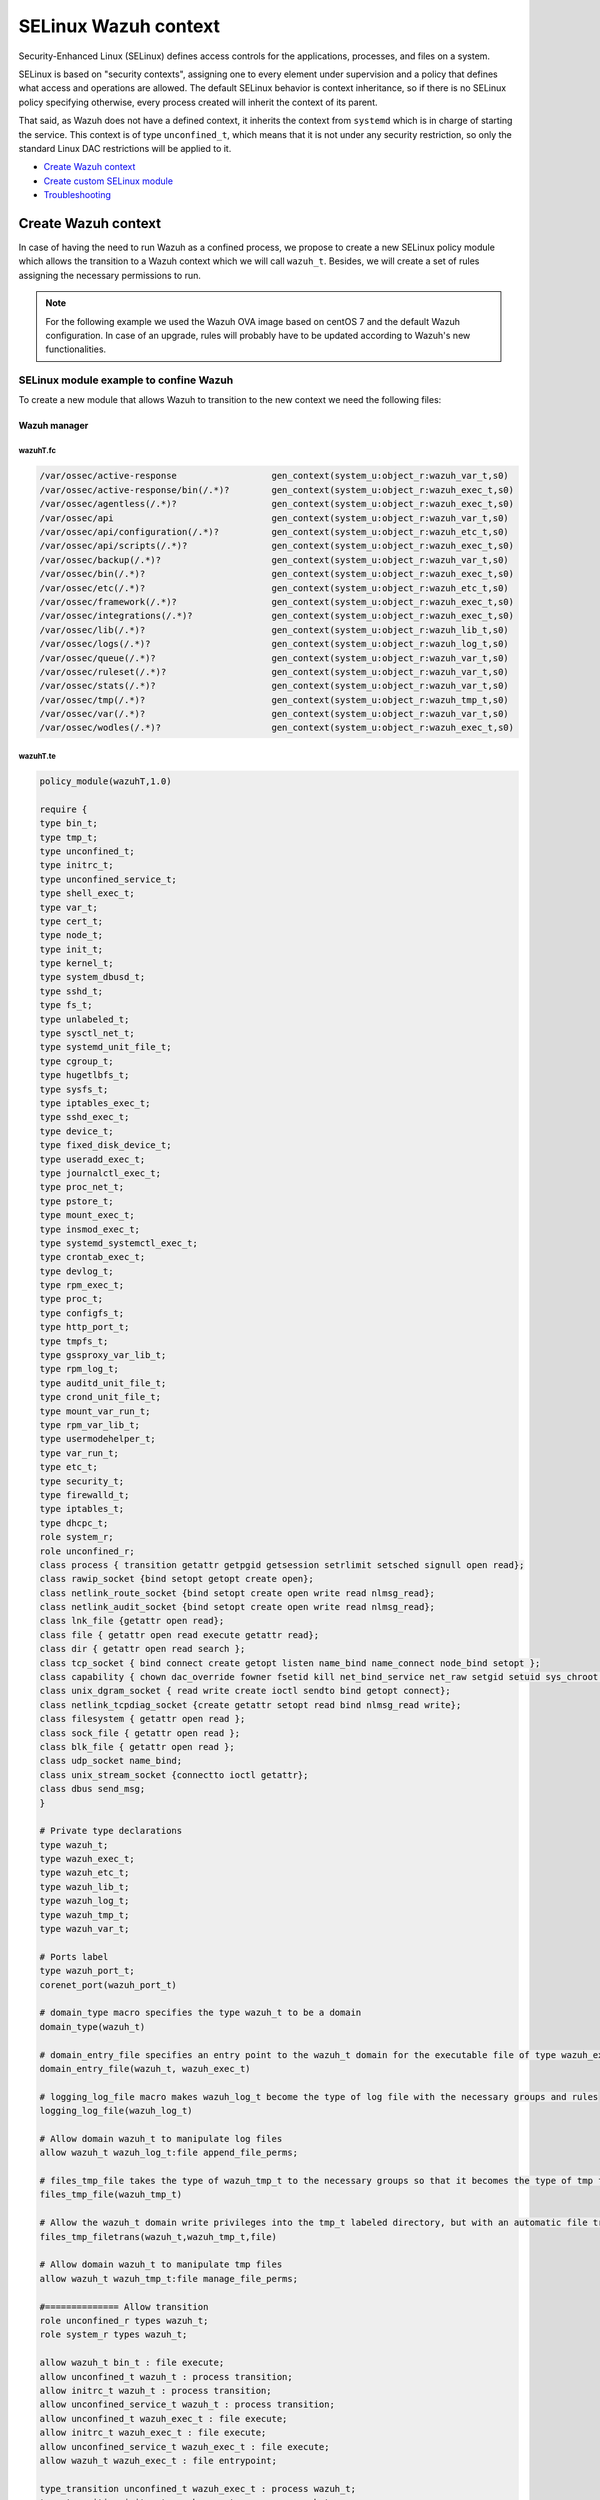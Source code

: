 .. Copyright (C) 2015, Wazuh, Inc.

.. meta::
   :description: Learn how to use Security-Enhanced Linux (SELinux) with Wazuh to define access controls for the applications, processes, and files on a system.

.. _selinux-wazuh-context:

SELinux Wazuh context
======================

Security-Enhanced Linux (SELinux) defines access controls for the applications, processes, and files on a system.

SELinux is based on "security contexts", assigning one to every element under supervision and a policy that defines what access and operations are allowed. The default SELinux behavior is context inheritance, so if there is no SELinux policy specifying otherwise, every process created will inherit the context of its parent.

That said, as Wazuh does not have a defined context, it inherits the context from ``systemd`` which is in charge of starting the service. This context is of type ``unconfined_t``, which means that it is not under any security restriction, so only the standard Linux DAC restrictions will be applied to it.


- `Create Wazuh context`_
- `Create custom SELinux module`_
- `Troubleshooting`_


Create Wazuh context
--------------------

In case of having the need to run Wazuh as a confined process, we propose to create a new SELinux policy module which allows the transition to a Wazuh context which we will call ``wazuh_t``. Besides, we will create a set of rules assigning the necessary permissions to run.

.. note::

    For the following example we used the Wazuh OVA image based on centOS 7 and the default Wazuh configuration. In case of an upgrade, rules will probably have to be updated according to Wazuh's new functionalities.


.. _SELinux-module-example:

SELinux module example to confine Wazuh
^^^^^^^^^^^^^^^^^^^^^^^^^^^^^^^^^^^^^^^

To create a new module that allows Wazuh to transition to the new context we need the following files:


Wazuh manager
*************

wazuhT.fc
"""""""""

.. raw:: html

  <div class="accordion-section">

.. code-block:: bash

     /var/ossec/active-response                  gen_context(system_u:object_r:wazuh_var_t,s0)
     /var/ossec/active-response/bin(/.*)?        gen_context(system_u:object_r:wazuh_exec_t,s0)
     /var/ossec/agentless(/.*)?                  gen_context(system_u:object_r:wazuh_exec_t,s0)
     /var/ossec/api                              gen_context(system_u:object_r:wazuh_var_t,s0)
     /var/ossec/api/configuration(/.*)?          gen_context(system_u:object_r:wazuh_etc_t,s0)
     /var/ossec/api/scripts(/.*)?                gen_context(system_u:object_r:wazuh_exec_t,s0)
     /var/ossec/backup(/.*)?                     gen_context(system_u:object_r:wazuh_var_t,s0)
     /var/ossec/bin(/.*)?                        gen_context(system_u:object_r:wazuh_exec_t,s0)
     /var/ossec/etc(/.*)?                        gen_context(system_u:object_r:wazuh_etc_t,s0)
     /var/ossec/framework(/.*)?                  gen_context(system_u:object_r:wazuh_exec_t,s0)
     /var/ossec/integrations(/.*)?               gen_context(system_u:object_r:wazuh_exec_t,s0)
     /var/ossec/lib(/.*)?                        gen_context(system_u:object_r:wazuh_lib_t,s0)
     /var/ossec/logs(/.*)?                       gen_context(system_u:object_r:wazuh_log_t,s0)
     /var/ossec/queue(/.*)?                      gen_context(system_u:object_r:wazuh_var_t,s0)
     /var/ossec/ruleset(/.*)?                    gen_context(system_u:object_r:wazuh_var_t,s0)
     /var/ossec/stats(/.*)?                      gen_context(system_u:object_r:wazuh_var_t,s0)
     /var/ossec/tmp(/.*)?                        gen_context(system_u:object_r:wazuh_tmp_t,s0)
     /var/ossec/var(/.*)?                        gen_context(system_u:object_r:wazuh_var_t,s0)
     /var/ossec/wodles(/.*)?                     gen_context(system_u:object_r:wazuh_exec_t,s0)


wazuhT.te
"""""""""

.. raw:: html

  <div class="accordion-section">
           

.. code-block:: bash

    policy_module(wazuhT,1.0)

    require {
    type bin_t;
    type tmp_t;
    type unconfined_t;
    type initrc_t;
    type unconfined_service_t;
    type shell_exec_t;
    type var_t;
    type cert_t;
    type node_t;
    type init_t;
    type kernel_t;
    type system_dbusd_t;
    type sshd_t;
    type fs_t;
    type unlabeled_t;
    type sysctl_net_t;
    type systemd_unit_file_t;
    type cgroup_t;
    type hugetlbfs_t;
    type sysfs_t;
    type iptables_exec_t;
    type sshd_exec_t;
    type device_t;
    type fixed_disk_device_t;
    type useradd_exec_t;
    type journalctl_exec_t;
    type proc_net_t;
    type pstore_t;
    type mount_exec_t;
    type insmod_exec_t;
    type systemd_systemctl_exec_t;
    type crontab_exec_t;
    type devlog_t;
    type rpm_exec_t;
    type proc_t;
    type configfs_t;
    type http_port_t;
    type tmpfs_t;
    type gssproxy_var_lib_t;
    type rpm_log_t;
    type auditd_unit_file_t;
    type crond_unit_file_t;
    type mount_var_run_t;
    type rpm_var_lib_t;
    type usermodehelper_t;
    type var_run_t;
    type etc_t;
    type security_t;
    type firewalld_t;
    type iptables_t;
    type dhcpc_t;
    role system_r;
    role unconfined_r;
    class process { transition getattr getpgid getsession setrlimit setsched signull open read};
    class rawip_socket {bind setopt getopt create open};
    class netlink_route_socket {bind setopt create open write read nlmsg_read};
    class netlink_audit_socket {bind setopt create open write read nlmsg_read};
    class lnk_file {getattr open read};
    class file { getattr open read execute getattr read};
    class dir { getattr open read search };
    class tcp_socket { bind connect create getopt listen name_bind name_connect node_bind setopt };
    class capability { chown dac_override fowner fsetid kill net_bind_service net_raw setgid setuid sys_chroot sys_resource sys_ptrace};
    class unix_dgram_socket { read write create ioctl sendto bind getopt connect};
    class netlink_tcpdiag_socket {create getattr setopt read bind nlmsg_read write};
    class filesystem { getattr open read };
    class sock_file { getattr open read };
    class blk_file { getattr open read };
    class udp_socket name_bind;
    class unix_stream_socket {connectto ioctl getattr};
    class dbus send_msg;
    }

    # Private type declarations
    type wazuh_t;
    type wazuh_exec_t;
    type wazuh_etc_t;
    type wazuh_lib_t;
    type wazuh_log_t;
    type wazuh_tmp_t;
    type wazuh_var_t;

    # Ports label
    type wazuh_port_t;
    corenet_port(wazuh_port_t)

    # domain_type macro specifies the type wazuh_t to be a domain
    domain_type(wazuh_t)

    # domain_entry_file specifies an entry point to the wazuh_t domain for the executable file of type wazuh_exec_t
    domain_entry_file(wazuh_t, wazuh_exec_t)

    # logging_log_file macro makes wazuh_log_t become the type of log file with the necessary groups and rules
    logging_log_file(wazuh_log_t)

    # Allow domain wazuh_t to manipulate log files
    allow wazuh_t wazuh_log_t:file append_file_perms;

    # files_tmp_file takes the type of wazuh_tmp_t to the necessary groups so that it becomes the type of tmp file
    files_tmp_file(wazuh_tmp_t)

    # Allow the wazuh_t domain write privileges into the tmp_t labeled directory, but with an automatic file transition towards wazuh_tmp_t for every file written
    files_tmp_filetrans(wazuh_t,wazuh_tmp_t,file)

    # Allow domain wazuh_t to manipulate tmp files
    allow wazuh_t wazuh_tmp_t:file manage_file_perms;

    #============== Allow transition
    role unconfined_r types wazuh_t;
    role system_r types wazuh_t;

    allow wazuh_t bin_t : file execute;
    allow unconfined_t wazuh_t : process transition;
    allow initrc_t wazuh_t : process transition;
    allow unconfined_service_t wazuh_t : process transition;
    allow unconfined_t wazuh_exec_t : file execute;
    allow initrc_t wazuh_exec_t : file execute;
    allow unconfined_service_t wazuh_exec_t : file execute;
    allow wazuh_t wazuh_exec_t : file entrypoint;

    type_transition unconfined_t wazuh_exec_t : process wazuh_t;
    type_transition initrc_t wazuh_exec_t : process wazuh_t;
    type_transition unconfined_service_t wazuh_exec_t : process wazuh_t;

    #============== Permissions for wazuh-control to run Wazuh
    allow wazuh_t shell_exec_t:file { execute execute_no_trans };
    allow wazuh_t bin_t:file execute_no_trans;

    allow wazuh_t wazuh_var_t:dir { create rmdir open add_name read remove_name write getattr setattr search};
    allow wazuh_t wazuh_var_t:file { create getattr open read append rename setattr unlink write ioctl lock};
    allow wazuh_t wazuh_exec_t:dir { create rmdir open getattr add_name read remove_name write setattr search};
    allow wazuh_t wazuh_exec_t:file { create getattr open read append rename setattr link unlink write ioctl lock execute execute_no_trans};
    allow wazuh_t wazuh_log_t:dir { create rmdir open getattr add_name read remove_name write setattr search};
    allow wazuh_t wazuh_log_t:file { create getattr open read append rename setattr link unlink write ioctl lock};
    allow wazuh_t wazuh_etc_t:dir { create rmdir open getattr add_name read remove_name write setattr search};
    allow wazuh_t wazuh_tmp_t:dir { create rmdir open getattr add_name read remove_name write setattr search rmdir};
    allow wazuh_t wazuh_tmp_t:file { create getattr open read append rename setattr link unlink write ioctl lock};
    allow wazuh_t wazuh_lib_t:dir { create rmdir open getattr add_name read remove_name write setattr search};
    allow wazuh_t wazuh_lib_t:file { getattr open read map execute};
    allow wazuh_t wazuh_var_t:filesystem { associate};
    allow wazuh_var_t fs_t:filesystem { associate};
    allow wazuh_etc_t fs_t:filesystem { associate};

    # Permissions to read /proc
    allow wazuh_t proc_t:dir read;
    domain_read_all_domains_state(wazuh_t)
    domain_getpgid_all_domains( wazuh_t )
    domain_getattr_all_domains( wazuh_t )
    domain_getsession_all_domains( wazuh_t )
    domain_signull_all_domains( wazuh_t )

    #============== Permissions for Framework and API
    allow wazuh_t self:tcp_socket { bind connect create getopt listen setopt };
    allow wazuh_t self:udp_socket { bind connect create getattr ioctl setopt };
    allow wazuh_t node_t:tcp_socket node_bind;
    allow wazuh_t node_t:udp_socket node_bind;

    #============== Permissions for wazuh-analysisd to run
    allow wazuh_t self:process { getattr getpgid getsession setrlimit setsched };
    allow wazuh_t wazuh_etc_t:file { create getattr open read append rename setattr link unlink write ioctl lock map};

    #============== Permissions for wazuh-remoted to use sockets
    allow wazuh_t wazuh_var_t:sock_file { read write getattr create setattr unlink} ;
    allow wazuh_t wazuh_t:unix_stream_socket {connectto ioctl};
    allow wazuh_t wazuh_port_t:tcp_socket {name_connect name_bind create read write connect recvfrom sendto send_msg setopt ioctl setattr getattr};
    allow wazuh_t wazuh_t:tcp_socket {accept bind name_connect name_bind create read write connect recvfrom sendto send_msg setopt ioctl setattr getattr};
    allow wazuh_t wazuh_port_t:udp_socket {name_bind create read write connect recvfrom sendto send_msg setopt ioctl setattr getattr};
    allow wazuh_t wazuh_t:udp_socket {accept name_bind create read write connect recvfrom sendto send_msg setopt ioctl setattr getattr};
    allow wazuh_t wazuh_t:unix_dgram_socket { read write create ioctl sendto bind getopt connect};

    #============== Permissions for wazuh-syscheckd to monitor files and directories and for wazuh-logcollector to read logs files
    files_read_all_files(wazuh_t)
    files_read_all_chr_files(wazuh_t)
    files_read_all_symlinks(wazuh_t)
    fs_getattr_all_chr_files(wazuh_t)
    dev_getattr_all_chr_files(wazuh_t)
    allow wazuh_t gssproxy_var_lib_t:sock_file { getattr open read };
    allow wazuh_t fixed_disk_device_t:blk_file { getattr open read };
    allow wazuh_t devlog_t:sock_file { read write getattr create setattr unlink};

    #============== Permissions for rootcheck to monitor ports
    corenet_udp_bind_all_ports(wazuh_t)
    corenet_tcp_bind_all_ports(wazuh_t)

    #============== Permissions for wazuh-modulesd to run
    allow wazuh_t sysfs_t:lnk_file read;
    allow wazuh_t proc_net_t:file { getattr open read };
    allow wazuh_t self:netlink_route_socket {create getattr open read bind nlmsg_read write};

    # Permissions for wazuh-modulesd to run SCA scans
    allow wazuh_t sshd_exec_t:file { execute execute_no_trans };
    allow wazuh_t useradd_exec_t:file { execute execute_no_trans};
    allow wazuh_t rpm_exec_t:file { execute execute_no_trans ioctl};
    allow wazuh_t systemd_systemctl_exec_t:file { execute execute_no_trans};
    allow wazuh_t insmod_exec_t:file { execute execute_no_trans };
    allow wazuh_t iptables_exec_t:file { execute execute_no_trans };
    allow wazuh_t crontab_exec_t:file { execute execute_no_trans };
    allow wazuh_t journalctl_exec_t:file { execute execute_no_trans};
    allow wazuh_t mount_exec_t:file { execute execute_no_trans getattr};
    allow wazuh_t rpm_log_t:file { getattr open read append};
    allow wazuh_t rpm_var_lib_t:file { write create setattr unlink rename};
    allow wazuh_t rpm_var_lib_t:dir { write add_name remove_name};
    allow wazuh_t cert_t:dir { search write create add_name remove_name rmdir};
    allow wazuh_t cert_t:file { lock write};
    allow wazuh_t tmp_t:dir { search write create add_name remove_name rmdir};
    allow wazuh_t unlabeled_t:file { getattr open read };
    allow wazuh_t security_t:security compute_av;
    allow wazuh_t security_t:file {write};
    allow wazuh_t security_t:dir {write};
    allow wazuh_t init_t:unix_stream_socket {connectto ioctl getattr};
    allow wazuh_t init_t:system { status };
    allow wazuh_t init_t:service { status };
    allow wazuh_t system_dbusd_t:dbus send_msg;
    allow wazuh_t tmpfs_t:dir read;
    allow wazuh_t tmpfs_t:filesystem { getattr open read };
    allow wazuh_t cgroup_t:filesystem { getattr open read };
    allow wazuh_t configfs_t:filesystem { getattr open read };
    allow wazuh_t device_t:filesystem { getattr open read };
    allow wazuh_t hugetlbfs_t:filesystem { getattr open read };
    allow wazuh_t proc_t:filesystem { getattr open read };
    allow wazuh_t pstore_t:filesystem { getattr open read };
    allow wazuh_t sysfs_t:filesystem { getattr open read };
    allow wazuh_t fs_t:filesystem { getattr open read };
    allow wazuh_t self:rawip_socket {bind setopt getopt create open};
    allow wazuh_t kernel_t:unix_dgram_socket sendto;
    allow wazuh_t auditd_unit_file_t:service { status };
    allow wazuh_t crond_unit_file_t:service { status };
    allow wazuh_t systemd_unit_file_t:service { status start};
    allow wazuh_t mount_var_run_t:dir { getattr open read write search write};
    allow wazuh_t var_run_t:dir { getattr open read search write add_name remove_name};
    allow wazuh_t var_run_t:file { getattr open read write lock create unlink};
    allow wazuh_t sysctl_net_t:dir search;
    allow wazuh_t sysctl_net_t:file { getattr open read };
    allow wazuh_t usermodehelper_t:file { getattr open read };
    allow wazuh_t self:netlink_audit_socket {create setopt open read bind nlmsg_read write};
    allow wazuh_t self:netlink_tcpdiag_socket {create getattr setopt read bind nlmsg_read write};
    allow wazuh_t kernel_t:system module_request;
    allow dhcpc_t unlabeled_t:file {getattr open read};

    #============== Permissions for wazuh-execd to run AR
    allow wazuh_t self:capability { chown dac_override fowner fsetid kill net_bind_service net_raw setgid setuid sys_chroot sys_resource sys_ptrace};
    allow wazuh_t etc_t:dir { getattr open read search write add_name remove_name};
    allow sshd_t var_t:file { getattr create open append ioctl lock read setattr write};
    allow wazuh_t firewalld_t:dbus send_msg;
    allow firewalld_t wazuh_t:dbus send_msg;
    allow wazuh_t firewalld_t:process { getattr getpgid getsession signull };
    allow iptables_t var_run_t:file {open read lock};
    allow wazuh_t system_dbusd_t:unix_stream_socket connectto;
    allow wazuh_t http_port_t:tcp_socket {name_bind name_connect write read};

    #============== Permissions to assign new contexts
    allow unconfined_t wazuh_var_t:dir {getattr open read search relabelto};
    allow unconfined_t wazuh_var_t:file {getattr relabelto};
    allow unconfined_t wazuh_var_t:sock_file {getattr open read relabelto};
    allow unconfined_t wazuh_lib_t:dir {getattr open read search relabelto};
    allow unconfined_t wazuh_lib_t:file {getattr relabelto};
    allow unconfined_t wazuh_etc_t:dir {getattr open read search relabelto};
    allow unconfined_t wazuh_etc_t:file {getattr open read write relabelto}; 

Wazuh agent
***********

wazuhT.fc
"""""""""

.. raw:: html

  <div class="accordion-section">

.. code-block:: bash

    /var/ossec/active-response                  gen_context(system_u:object_r:wazuh_var_t,s0)
    /var/ossec/active-response/bin(/.*)?        gen_context(system_u:object_r:wazuh_exec_t,s0)
    /var/ossec/agentless(/.*)?                  gen_context(system_u:object_r:wazuh_exec_t,s0)
    /var/ossec/backup(/.*)?                     gen_context(system_u:object_r:wazuh_var_t,s0)
    /var/ossec/bin(/.*)?                        gen_context(system_u:object_r:wazuh_exec_t,s0)
    /var/ossec/etc(/.*)?                        gen_context(system_u:object_r:wazuh_etc_t,s0)
    /var/ossec/lib(/.*)?                        gen_context(system_u:object_r:wazuh_lib_t,s0)
    /var/ossec/logs(/.*)?                       gen_context(system_u:object_r:wazuh_log_t,s0)
    /var/ossec/queue(/.*)?                      gen_context(system_u:object_r:wazuh_var_t,s0)
    /var/ossec/ruleset(/.*)?                    gen_context(system_u:object_r:wazuh_var_t,s0)
    /var/ossec/tmp(/.*)?                        gen_context(system_u:object_r:wazuh_tmp_t,s0)
    /var/ossec/var(/.*)?                        gen_context(system_u:object_r:wazuh_var_t,s0)
    /var/ossec/wodles(/.*)?                     gen_context(system_u:object_r:wazuh_exec_t,s0)

wazuhT.te
"""""""""
.. raw:: html

  <div class="accordion-section">

.. code-block:: bash

    policy_module(wazuhT,1.0)

    require {
    type bin_t;
    type tmp_t;
    type unconfined_t;
    type initrc_t;
    type unconfined_service_t;
    type shell_exec_t;
    type var_t;
    type cert_t;
    type node_t;
    type init_t;
    type kernel_t;
    type system_dbusd_t;
    type sshd_t;
    type fs_t;
    type unlabeled_t;
    type sysctl_net_t;
    type systemd_unit_file_t;
    type cgroup_t;
    type hugetlbfs_t;
    type sysfs_t;
    type iptables_exec_t;
    type sshd_exec_t;
    type device_t;
    type fixed_disk_device_t;
    type useradd_exec_t;
    type journalctl_exec_t;
    type proc_net_t;
    type pstore_t;
    type mount_exec_t;
    type insmod_exec_t;
    type systemd_systemctl_exec_t;
    type crontab_exec_t;
    type devlog_t;
    type rpm_exec_t;
    type proc_t;
    type configfs_t;
    type http_port_t;
    type tmpfs_t;
    type gssproxy_var_lib_t;
    type rpm_log_t;
    type auditd_unit_file_t;
    type crond_unit_file_t;
    type mount_var_run_t;
    type rpm_var_lib_t;
    type usermodehelper_t;
    type var_run_t;
    type etc_t;
    type security_t;
    type firewalld_t;
    type iptables_t;
    type dhcpc_t;
    role system_r;
    role unconfined_r;
    class process { transition getattr getpgid getsession setrlimit setsched signull open read};
    class rawip_socket {bind setopt getopt create open};
    class netlink_route_socket {bind setopt create open write read nlmsg_read};
    class netlink_audit_socket {bind setopt create open write read nlmsg_read};
    class lnk_file {getattr open read};
    class file { getattr open read execute getattr read};
    class dir { getattr open read search };
    class tcp_socket { bind connect create getopt listen name_bind name_connect node_bind setopt };
    class capability { chown dac_override fowner fsetid kill net_bind_service net_raw setgid setuid sys_chroot sys_resource sys_ptrace};
    class unix_dgram_socket { read write create ioctl sendto bind getopt connect};
    class netlink_tcpdiag_socket {create getattr setopt read bind nlmsg_read write};
    class filesystem { getattr open read };
    class sock_file { getattr open read };
    class blk_file { getattr open read };
    class udp_socket name_bind;
    class unix_stream_socket {connectto ioctl getattr};
    class dbus send_msg;
    }

    # Private type declarations
    type wazuh_t;
    type wazuh_exec_t;
    type wazuh_etc_t;
    type wazuh_lib_t;
    type wazuh_log_t;
    type wazuh_tmp_t;
    type wazuh_var_t;

    # Ports label
    type wazuh_port_t;
    corenet_port(wazuh_port_t)

    # domain_type macro specifies the type wazuh_t to be a domain
    domain_type(wazuh_t)

    # domain_entry_file specifies an entry point to the wazuh_t domain for the executable file of type wazuh_exec_t
    domain_entry_file(wazuh_t, wazuh_exec_t)

    # logging_log_file macro makes wazuh_log_t become the type of log file with the necessary groups and rules
    logging_log_file(wazuh_log_t)

    # Allow domain wazuh_t to manipulate log files
    allow wazuh_t wazuh_log_t:file append_file_perms;

    # files_tmp_file takes the type of wazuh_tmp_t to the necessary groups so that it becomes the type of tmp file
    files_tmp_file(wazuh_tmp_t)

    # Allow the wazuh_t domain write privileges into the tmp_t labeled directory, but with an automatic file transition towards wazuh_tmp_t for every file written
    files_tmp_filetrans(wazuh_t,wazuh_tmp_t,file)

    # Allow domain wazuh_t to manipulate tmp files
    allow wazuh_t wazuh_tmp_t:file manage_file_perms;

    #============== Allow transition
    role unconfined_r types wazuh_t;
    role system_r types wazuh_t;

    allow wazuh_t bin_t : file execute;
    allow unconfined_t wazuh_t : process transition;
    allow initrc_t wazuh_t : process transition;
    allow unconfined_service_t wazuh_t : process transition;
    allow unconfined_t wazuh_exec_t : file execute;
    allow initrc_t wazuh_exec_t : file execute;
    allow unconfined_service_t wazuh_exec_t : file execute;
    allow wazuh_t wazuh_exec_t : file entrypoint;

    type_transition unconfined_t wazuh_exec_t : process wazuh_t;
    type_transition initrc_t wazuh_exec_t : process wazuh_t;
    type_transition unconfined_service_t wazuh_exec_t : process wazuh_t;

    #============== Permissions for wazuh-control to run Wazuh
    allow wazuh_t shell_exec_t:file { execute execute_no_trans };
    allow wazuh_t bin_t:file execute_no_trans;

    allow wazuh_t wazuh_var_t:dir { create rmdir open add_name read remove_name write getattr setattr search};
    allow wazuh_t wazuh_var_t:file { create getattr open read append rename setattr unlink write ioctl lock};
    allow wazuh_t wazuh_exec_t:dir { create rmdir open getattr add_name read remove_name write setattr search};
    allow wazuh_t wazuh_exec_t:file { create getattr open read append rename setattr link unlink write ioctl lock execute execute_no_trans};
    allow wazuh_t wazuh_log_t:dir { create rmdir open getattr add_name read remove_name write setattr search};
    allow wazuh_t wazuh_log_t:file { create getattr open read append rename setattr link unlink write ioctl lock};
    allow wazuh_t wazuh_etc_t:dir { create rmdir open getattr add_name read remove_name write setattr search};
    allow wazuh_t wazuh_etc_t:file { create getattr open read append rename setattr link unlink write ioctl lock map};
    allow wazuh_t wazuh_tmp_t:dir { create rmdir open getattr add_name read remove_name write setattr search rmdir};
    allow wazuh_t wazuh_tmp_t:file { create getattr open read append rename setattr link unlink write ioctl lock};
    allow wazuh_t wazuh_lib_t:dir { create rmdir open getattr add_name read remove_name write setattr search};
    allow wazuh_t wazuh_lib_t:file { getattr open read map execute};
    allow wazuh_t wazuh_var_t:filesystem { associate};
    allow wazuh_var_t fs_t:filesystem { associate};
    allow wazuh_etc_t fs_t:filesystem { associate};
    allow wazuh_t self:process { getattr getpgid getsession setrlimit setsched };

    # Permissions to read /proc
    allow wazuh_t proc_t:dir read;
    domain_read_all_domains_state(wazuh_t)
    domain_getpgid_all_domains( wazuh_t )
    domain_getattr_all_domains( wazuh_t )
    domain_getsession_all_domains( wazuh_t )
    domain_signull_all_domains( wazuh_t )

    #============== Permissions for wazuh-agentd to use sockets
    allow wazuh_t wazuh_var_t:sock_file { read write getattr create setattr unlink};
    allow wazuh_t wazuh_t:unix_stream_socket {connectto ioctl};
    allow wazuh_t wazuh_port_t:tcp_socket {name_connect name_bind create read write connect recvfrom sendto send_msg setopt ioctl setattr getattr};
    allow wazuh_t wazuh_t:tcp_socket {accept bind name_connect name_bind create read write connect recvfrom sendto send_msg setopt ioctl setattr getattr};
    allow wazuh_t wazuh_port_t:udp_socket {name_bind create read write connect recvfrom sendto send_msg setopt ioctl setattr getattr};
    allow wazuh_t wazuh_t:udp_socket {accept name_bind create read write connect recvfrom sendto send_msg setopt ioctl setattr getattr};
    allow wazuh_t wazuh_t:unix_dgram_socket { read write create ioctl sendto bind getopt connect};
    allow wazuh_t self:tcp_socket { bind connect create getopt listen setopt };
    allow wazuh_t self:udp_socket { bind connect create getattr ioctl setopt };
    allow wazuh_t node_t:tcp_socket node_bind;
    allow wazuh_t node_t:udp_socket node_bind;

    #============== Permissions for wazuh-syscheckd to monitor files and directories and for wazuh-logcollector to read logs files
    files_read_all_files(wazuh_t)
    files_read_all_chr_files(wazuh_t)
    files_read_all_symlinks(wazuh_t)
    fs_getattr_all_chr_files(wazuh_t)
    dev_getattr_all_chr_files(wazuh_t)
    allow wazuh_t gssproxy_var_lib_t:sock_file { getattr open read };
    allow wazuh_t fixed_disk_device_t:blk_file { getattr open read };
    allow wazuh_t devlog_t:sock_file { read write getattr create setattr unlink};

    #============== Permissions for rootcheck to monitor ports
    corenet_udp_bind_all_ports(wazuh_t)
    corenet_tcp_bind_all_ports(wazuh_t)

    #============== Permissions for wazuh-modulesd to run
    allow wazuh_t sysfs_t:lnk_file read;
    allow wazuh_t proc_net_t:file { getattr open read };
    allow wazuh_t self:netlink_route_socket {create getattr open read bind nlmsg_read write};

    # Permissions for wazuh-modulesd to run SCA scans
    allow wazuh_t sshd_exec_t:file { execute execute_no_trans };
    allow wazuh_t useradd_exec_t:file { execute execute_no_trans};
    allow wazuh_t rpm_exec_t:file { execute execute_no_trans ioctl};
    allow wazuh_t systemd_systemctl_exec_t:file { execute execute_no_trans};
    allow wazuh_t insmod_exec_t:file { execute execute_no_trans };
    allow wazuh_t iptables_exec_t:file { execute execute_no_trans };
    allow wazuh_t crontab_exec_t:file { execute execute_no_trans };
    allow wazuh_t journalctl_exec_t:file { execute execute_no_trans};
    allow wazuh_t mount_exec_t:file { execute execute_no_trans getattr};
    allow wazuh_t rpm_log_t:file { getattr open read append};
    allow wazuh_t rpm_var_lib_t:file { write create setattr unlink rename};
    allow wazuh_t rpm_var_lib_t:dir { write add_name remove_name};
    allow wazuh_t cert_t:dir { search write create add_name remove_name rmdir};
    allow wazuh_t cert_t:file { lock write};
    allow wazuh_t tmp_t:dir { search write create add_name remove_name rmdir};
    allow wazuh_t unlabeled_t:file { getattr open read };
    allow wazuh_t security_t:security compute_av;
    allow wazuh_t security_t:file {write};
    allow wazuh_t security_t:dir {write};
    allow wazuh_t init_t:unix_stream_socket {connectto ioctl getattr};
    allow wazuh_t init_t:system { status };
    allow wazuh_t init_t:service { status };
    allow wazuh_t system_dbusd_t:dbus send_msg;
    allow wazuh_t tmpfs_t:dir read;
    allow wazuh_t tmpfs_t:filesystem { getattr open read };
    allow wazuh_t cgroup_t:filesystem { getattr open read };
    allow wazuh_t configfs_t:filesystem { getattr open read };
    allow wazuh_t device_t:filesystem { getattr open read };
    allow wazuh_t hugetlbfs_t:filesystem { getattr open read };
    allow wazuh_t proc_t:filesystem { getattr open read };
    allow wazuh_t pstore_t:filesystem { getattr open read };
    allow wazuh_t sysfs_t:filesystem { getattr open read };
    allow wazuh_t fs_t:filesystem { getattr open read };
    allow wazuh_t self:rawip_socket {bind setopt getopt create open};
    allow wazuh_t kernel_t:unix_dgram_socket sendto;
    allow wazuh_t auditd_unit_file_t:service { status };
    allow wazuh_t crond_unit_file_t:service { status };
    allow wazuh_t systemd_unit_file_t:service { status start};
    allow wazuh_t mount_var_run_t:dir { getattr open read write search write};
    allow wazuh_t var_run_t:dir { getattr open read search write add_name remove_name};
    allow wazuh_t var_run_t:file { getattr open read write lock create unlink};
    allow wazuh_t sysctl_net_t:dir search;
    allow wazuh_t sysctl_net_t:file { getattr open read };
    allow wazuh_t usermodehelper_t:file { getattr open read };
    allow wazuh_t self:netlink_audit_socket {create setopt open read bind nlmsg_read write};
    allow wazuh_t self:netlink_tcpdiag_socket {create getattr setopt read bind nlmsg_read write};
    allow wazuh_t kernel_t:system module_request;
    allow dhcpc_t unlabeled_t:file {getattr open read};

    #============== Permissions for wazuh-execd to run AR
    allow wazuh_t self:capability { chown dac_override fowner fsetid kill net_bind_service net_raw setgid setuid sys_chroot sys_resource sys_ptrace};
    allow wazuh_t etc_t:dir { getattr open read search write add_name remove_name};
    allow sshd_t var_t:file { getattr create open append ioctl lock read setattr write};
    allow wazuh_t firewalld_t:dbus send_msg;
    allow firewalld_t wazuh_t:dbus send_msg;
    allow wazuh_t firewalld_t:process { getattr getpgid getsession signull };
    allow iptables_t var_run_t:file {open read lock};
    allow wazuh_t system_dbusd_t:unix_stream_socket connectto;
    allow wazuh_t http_port_t:tcp_socket {name_bind name_connect write read};

    #============== Permissions to assign new contexts
    allow unconfined_t wazuh_var_t:dir {getattr open read search relabelto};
    allow unconfined_t wazuh_var_t:file {getattr relabelto};
    allow unconfined_t wazuh_var_t:sock_file {getattr open read relabelto};
    allow unconfined_t wazuh_lib_t:dir {getattr open read search relabelto};
    allow unconfined_t wazuh_lib_t:file {getattr relabelto};
    allow unconfined_t wazuh_etc_t:dir {getattr open read search relabelto};
    allow unconfined_t wazuh_etc_t:file {getattr open read write relabelto};
 

wazuhT.fc and wazuhT.te file content descriptions
^^^^^^^^^^^^^^^^^^^^^^^^^^^^^^^^^^^^^^^^^^^^^^^^^

Below there is a description of the ``wazuhT.fc`` and ``wazuhT.te`` files. These descriptions are based on the Wazuh manager files. 


wazuhT.fc
*********

    In this file, the security contexts for each folder and file within the Wazuh folder are declared. For example, we assign the context ``wazuh_exec_t`` to executable files, including ``/ossec/active-response/bin/*`` and ``/ossec/bin/*``. In this way, we declare a Wazuh context for each file in the ``/var/ossec`` directory:

    .. code-block:: bash

        /var/ossec/active-response                  gen_context(system_u:object_r:wazuh_var_t,s0)
        /var/ossec/active-response/bin(/.*)?        gen_context(system_u:object_r:wazuh_exec_t,s0)
        /var/ossec/agentless(/.*)?                  gen_context(system_u:object_r:wazuh_exec_t,s0)
        /var/ossec/api                              gen_context(system_u:object_r:wazuh_var_t,s0)
        /var/ossec/api/configuration(/.*)?          gen_context(system_u:object_r:wazuh_etc_t,s0)
        /var/ossec/api/scripts(/.*)?                gen_context(system_u:object_r:wazuh_exec_t,s0)
        /var/ossec/backup(/.*)?                     gen_context(system_u:object_r:wazuh_var_t,s0)
        /var/ossec/bin(/.*)?                        gen_context(system_u:object_r:wazuh_exec_t,s0)
        /var/ossec/etc(/.*)?                        gen_context(system_u:object_r:wazuh_etc_t,s0)
        /var/ossec/framework(/.*)?                  gen_context(system_u:object_r:wazuh_exec_t,s0)
        /var/ossec/integrations(/.*)?               gen_context(system_u:object_r:wazuh_exec_t,s0)
        /var/ossec/lib(/.*)?                        gen_context(system_u:object_r:wazuh_lib_t,s0)
        /var/ossec/logs(/.*)?                       gen_context(system_u:object_r:wazuh_log_t,s0)
        /var/ossec/queue(/.*)?                      gen_context(system_u:object_r:wazuh_var_t,s0)
        /var/ossec/ruleset(/.*)?                    gen_context(system_u:object_r:wazuh_var_t,s0)
        /var/ossec/stats(/.*)?                      gen_context(system_u:object_r:wazuh_var_t,s0)
        /var/ossec/tmp(/.*)?                        gen_context(system_u:object_r:wazuh_tmp_t,s0)
        /var/ossec/var(/.*)?                        gen_context(system_u:object_r:wazuh_var_t,s0)
        /var/ossec/wodles(/.*)?                     gen_context(system_u:object_r:wazuh_exec_t,s0)

.. note::

    Note that in the definition of the contexts for each Wazuh folder the default installation folder (``/var/ossec/``) was used.


wazuhT.te
*********

    The ``wazuhT.te`` file is the main file of the module, where it is defined:

- The name and version of the module. The module, the ``.te`` file, and the ``.fc`` file must have the same name.

    .. code-block:: console

        policy_module(wazuhT,1.0)

- The private contexts of Wazuh.

    .. code-block:: console

        type wazuh_t;
        type wazuh_exec_t;
        type wazuh_etc_t;
        type wazuh_lib_t;
        type wazuh_log_t;
        type wazuh_tmp_t;
        type wazuh_var_t;

- Definition of the ``wazuh_port_t`` type to which the ports used by Wazuh will be associated.

    .. code-block:: console

        type wazuh_port_t;
        corenet_port(wazuh_port_t)

- Specifies that the ``wazuh_t`` type is a domain, and that the entry point to the ``wazuh_t`` domain is through an executable of type ``wazuh_exec_t``.

    .. code-block:: console

        # domain_type macro specifies the type wazuh_t to be a domain.
        domain_type(wazuh_t)

        # domain_entry_file specifies an entry point to the wazuh_t domain for the executable file of type wazuh_exec_t.
        domain_entry_file(wazuh_t, wazuh_exec_t)

- Creation of the necessary rules to allow the transition from an ``unconfined_t`` context to the ``wazuh_t`` context.

    .. code-block:: console

        role unconfined_r types wazuh_t;
        role system_r types wazuh_t;

        allow wazuh_t bin_t : file { execute read getattr };
        allow unconfined_t wazuh_t : process transition;
        allow initrc_t wazuh_t : process transition;
        allow unconfined_service_t wazuh_t : process transition;
        allow unconfined_t wazuh_exec_t : file { execute read getattr };
        allow initrc_t wazuh_exec_t : file { execute read getattr };
        allow unconfined_service_t wazuh_exec_t : file { execute read getattr };
        allow wazuh_t wazuh_exec_t : file entrypoint;

        type_transition unconfined_t wazuh_exec_t : process wazuh_t;
        type_transition initrc_t wazuh_exec_t : process wazuh_t;
        type_transition unconfined_service_t wazuh_exec_t : process wazuh_t;

- Creation of the necessary rules for each Wazuh module to work correctly, for example:

    +---------------------------------------------------+-------------------------------------------------------------------------------------------------+-------------------------------------------------------------------------------------------------------------------+
    | Module                                            | Rules                                                                                           | Description                                                                                                       |
    |                                                   +---------------------------+-----------------------+---------------------------------------------+                                                                                                                   |
    |                                                   | Target context            | Object type           | Permissions                                 |                                                                                                                   |
    +===================================================+===========================+=======================+=============================================+===================================================================================================================+
    | **wazuh-control**                                 | shell_exec_t              | file                  | execute, execute_no_trans                   | These rules allow **wazuh-control** and startup scripts to perform the necessary tasks to start Wazuh.            |
    |                                                   +---------------------------+-----------------------+---------------------------------------------+                                                                                                                   |
    |                                                   | bin_t                     | file                  | execute_no_trans                            |                                                                                                                   |
    |                                                   +---------------------------+-----------------------+---------------------------------------------+                                                                                                                   |
    |                                                   | wazuh_var_t               | dir                   | create rmdir, open, add_name, read, write,  |                                                                                                                   |
    |                                                   |                           |                       | remove_name, getattr, setattr, search       |                                                                                                                   |
    |                                                   +---------------------------+-----------------------+---------------------------------------------+                                                                                                                   |
    |                                                   | wazuh_var_t               | file                  | create, getattr, open, read, append, lock,  |                                                                                                                   |
    |                                                   |                           |                       | setattr, unlink, write, ioctl, rename       |                                                                                                                   |
    |                                                   +---------------------------+-----------------------+---------------------------------------------+                                                                                                                   |
    |                                                   | wazuh_exec_t              | dir                   | create rmdir, open, add_name, read, write,  |                                                                                                                   |
    |                                                   |                           |                       | remove_name, getattr, setattr, search       |                                                                                                                   |
    |                                                   +---------------------------+-----------------------+---------------------------------------------+                                                                                                                   |
    |                                                   | wazuh_exec_t              | file                  | create, getattr, open, read, append, lock,  |                                                                                                                   |
    |                                                   |                           |                       | setattr, unlink, write, ioctl, rename,      |                                                                                                                   |
    |                                                   |                           |                       | link, execute, execute_no_trans             |                                                                                                                   |
    |                                                   +---------------------------+-----------------------+---------------------------------------------+                                                                                                                   |
    |                                                   | wazuh_log_t               | dir                   | create rmdir, open, add_name, read, write,  |                                                                                                                   |
    |                                                   |                           |                       | remove_name, getattr, setattr, search       |                                                                                                                   |
    |                                                   +---------------------------+-----------------------+---------------------------------------------+                                                                                                                   |
    |                                                   | wazuh_log_t               | file                  | create, getattr, open, read, append, lock,  |                                                                                                                   |
    |                                                   |                           |                       | setattr, unlink, write, ioctl, rename,      |                                                                                                                   |
    |                                                   |                           |                       | link                                        |                                                                                                                   |
    |                                                   +---------------------------+-----------------------+---------------------------------------------+                                                                                                                   |
    |                                                   | wazuh_etc_t               | dir                   | create rmdir, open, add_name, read, write,  |                                                                                                                   |
    |                                                   |                           |                       | remove_name, getattr, setattr, search       |                                                                                                                   |
    |                                                   +---------------------------+-----------------------+---------------------------------------------+                                                                                                                   |
    |                                                   | wazuh_tmp_t               | dir                   | create rmdir, open, add_name, read, write,  |                                                                                                                   |
    |                                                   |                           |                       | remove_name, getattr, setattr, search       |                                                                                                                   |
    |                                                   +---------------------------+-----------------------+---------------------------------------------+                                                                                                                   |
    |                                                   | wazuh_tmp_t               | file                  | create, getattr, open, read, append, lock,  |                                                                                                                   |
    |                                                   |                           |                       | setattr, unlink, write, ioctl, rename,      |                                                                                                                   |
    |                                                   |                           |                       | link                                        |                                                                                                                   |
    |                                                   +---------------------------+-----------------------+---------------------------------------------+                                                                                                                   |
    |                                                   | wazuh_lib_t               | dir                   | create rmdir, open, add_name, read, write,  |                                                                                                                   |
    |                                                   |                           |                       | remove_name, getattr, setattr, search       |                                                                                                                   |
    |                                                   +---------------------------+-----------------------+---------------------------------------------+                                                                                                                   |
    |                                                   | wazuh_lib_t               | file                  | getattr, open, read, map, execute           |                                                                                                                   |
    |                                                   +---------------------------+-----------------------+---------------------------------------------+                                                                                                                   |
    |                                                   | wazuh_var_t               | filesystem            | associate                                   |                                                                                                                   |
    |                                                   +---------------------------+-----------------------+---------------------------------------------+                                                                                                                   |
    |                                                   | proc_t                    | dir                   | read                                        |                                                                                                                   |
    |                                                   +---------------------------+-----------------------+---------------------------------------------+                                                                                                                   |
    |                                                   | all                       | process               | status, getpgid, getattr, getsession,       |                                                                                                                   |
    |                                                   |                           |                       | signull                                     |                                                                                                                   |
    +---------------------------------------------------+---------------------------+-----------------------+---------------------------------------------+-------------------------------------------------------------------------------------------------------------------+
    | **Framework & API**                               | wazuh_t                   | tcp_socket            | bind, connect, create, getopt, listen,      | These rules allow the **API** to listen for requests.                                                             |
    |                                                   |                           |                       | setopt                                      |                                                                                                                   |
    |                                                   +---------------------------+-----------------------+---------------------------------------------+                                                                                                                   |
    |                                                   | wazuh_t                   | udp_socket            | bind, connect, create, getattr, ioctl,      |                                                                                                                   |
    |                                                   |                           |                       | setopt                                      |                                                                                                                   |
    |                                                   +---------------------------+-----------------------+---------------------------------------------+                                                                                                                   |
    |                                                   | node_t                    | tcp_socket            | node_bind                                   |                                                                                                                   |
    |                                                   +---------------------------+-----------------------+---------------------------------------------+                                                                                                                   |
    |                                                   | node_t                    | udp_socket            | node_bind                                   |                                                                                                                   |
    +---------------------------------------------------+---------------------------+-----------------------+---------------------------------------------+-------------------------------------------------------------------------------------------------------------------+
    | **wazuh-analysisd**                               | wazuh_t                   | process               | getattr, getpgid, getsession, setrlimit,    | These rules allow **wazuh-analysisd**, for example, to set the necessary permissions, read rules files            |
    |                                                   |                           |                       | setsched                                    | and cdb lists.                                                                                                    |
    |                                                   +---------------------------+-----------------------+---------------------------------------------+                                                                                                                   |
    |                                                   | wazuh_etc_t               | file                  | create, getattr, open, read, append,        |                                                                                                                   |
    |                                                   |                           |                       | rename, setattr, link, unlink, write,       |                                                                                                                   |
    |                                                   |                           |                       | ioctl, lock map                             |                                                                                                                   |
    +---------------------------------------------------+---------------------------+-----------------------+---------------------------------------------+-------------------------------------------------------------------------------------------------------------------+
    | **wazuh-remoted**                                 | wazuh_var_t               | sock_file             | read, write, getattr, create, setattr,      | These rules allow **wazuh-remoted** to use ``tcp/udp`` sockets to communicate with agents.                        |
    |                                                   |                           |                       | unlink                                      |                                                                                                                   |
    |                                                   +---------------------------+-----------------------+---------------------------------------------+                                                                                                                   |
    |                                                   | wazuh_t                   | unix_stream_socket    | connectto, ioctl                            |                                                                                                                   |
    |                                                   +---------------------------+-----------------------+---------------------------------------------+                                                                                                                   |
    |                                                   | wazuh_port_t              | tcp_socket            | name_connect, name_bind, create, read,      |                                                                                                                   |
    |                                                   |                           |                       | write, connect, recvfrom, sendto, send_msg, |                                                                                                                   |
    |                                                   |                           |                       | setopt, ioctl, setattr, getattr             |                                                                                                                   |
    |                                                   +---------------------------+-----------------------+---------------------------------------------+                                                                                                                   |
    |                                                   | wazuh_t                   | tcp_socket            | name_connect, name_bind, create, read, bind |                                                                                                                   |
    |                                                   |                           |                       | write, connect, recvfrom, sendto, send_msg, |                                                                                                                   |
    |                                                   |                           |                       | setopt, ioctl, setattr, getattr, accept     |                                                                                                                   |
    |                                                   +---------------------------+-----------------------+---------------------------------------------+                                                                                                                   |
    |                                                   | wazuh_port_t              | udp_socket            | name_bind, create, read, write, connect,    |                                                                                                                   |
    |                                                   |                           |                       | recvfrom, sendto, send_msg, setopt, ioctl,  |                                                                                                                   |
    |                                                   |                           |                       | setattr, getattr                            |                                                                                                                   |
    |                                                   +---------------------------+-----------------------+---------------------------------------------+                                                                                                                   |
    |                                                   | wazuh_t                   | udp_socket            | accept, name_bind, create, read, write,     |                                                                                                                   |
    |                                                   |                           |                       | connect, recvfrom, sendto, send_msg,        |                                                                                                                   |
    |                                                   |                           |                       | setopt, ioctl, setattr, getattr             |                                                                                                                   |
    |                                                   +---------------------------+-----------------------+---------------------------------------------+                                                                                                                   |
    |                                                   | wazuh_t                   | unix_dgram_socket     | read, write, create, ioctl, sendto, bind,   |                                                                                                                   |
    |                                                   |                           |                       | getopt, connect                             |                                                                                                                   |
    +---------------------------------------------------+---------------------------+-----------------------+---------------------------------------------+-------------------------------------------------------------------------------------------------------------------+
    | **wazuh-syscheckd** & **wazuh-logcollector**      | all                       | file                  | read                                        | These rules allow **wazuh-syscheckd** to monitor files and folders inside the ``/etc``, ``/usr`` or ``/bin``      |
    |                                                   +---------------------------+-----------------------+---------------------------------------------+ directories present in Wazuh's default configuration; they also allow **wazuh-logcollector** to read log files.   |
    |                                                   | all                       | chr_file              | read                                        |                                                                                                                   |
    |                                                   +---------------------------+-----------------------+---------------------------------------------+                                                                                                                   |
    |                                                   | all                       | symlinks              | read                                        |                                                                                                                   |
    |                                                   +---------------------------+-----------------------+---------------------------------------------+                                                                                                                   |
    |                                                   | all                       | filesystem            | getattr                                     |                                                                                                                   |
    |                                                   +---------------------------+-----------------------+---------------------------------------------+                                                                                                                   |
    |                                                   | all                       | device                | getattr                                     |                                                                                                                   |
    |                                                   +---------------------------+-----------------------+---------------------------------------------+                                                                                                                   |
    |                                                   | gssproxy_var_lib_t        | sock_file             | getattr, open, read                         |                                                                                                                   |
    |                                                   +---------------------------+-----------------------+---------------------------------------------+                                                                                                                   |
    |                                                   | fixed_disk_device_t       | blk_file              | getattr, open, read                         |                                                                                                                   |
    |                                                   +---------------------------+-----------------------+---------------------------------------------+                                                                                                                   |
    |                                                   | devlog_t                  | sock_file             | read, write, getattr, create, setattr,      |                                                                                                                   |
    |                                                   |                           |                       | unlink                                      |                                                                                                                   |
    +---------------------------------------------------+---------------------------+-----------------------+---------------------------------------------+-------------------------------------------------------------------------------------------------------------------+
    | **rootcheck**                                     | all                       | udp_socket            | bind_name                                   | These rules allow **rootcheck** to check which ports are open.                                                    |
    |                                                   +---------------------------+-----------------------+---------------------------------------------+                                                                                                                   |
    |                                                   | all                       | tcp_socket            | bind_name                                   |                                                                                                                   |
    +---------------------------------------------------+---------------------------+-----------------------+---------------------------------------------+-------------------------------------------------------------------------------------------------------------------+
    | **wazuh-modulesd**                                | sysfs_t                   | lnk_file              | read                                        | These are some of the rules that allow **wazuh-modulesd** to, for example, run a SCA scan.                        |
    |                                                   +---------------------------+-----------------------+---------------------------------------------+                                                                                                                   |
    |                                                   | proc_net_t                | file                  | getattr, open, read                         |                                                                                                                   |
    |                                                   +---------------------------+-----------------------+---------------------------------------------+                                                                                                                   |
    |                                                   | wazuh_t                   | netlink_route_socket  | create, getattr, open, read, bind,          |                                                                                                                   |
    |                                                   |                           |                       | nlmsg_read, write                           |                                                                                                                   |
    |                                                   +---------------------------+-----------------------+---------------------------------------------+                                                                                                                   |
    |                                                   | sshd_exec_t               | file                  | execute, execute_no_trans                   |                                                                                                                   |
    |                                                   +---------------------------+-----------------------+---------------------------------------------+                                                                                                                   |
    |                                                   | useradd_exec_t            | file                  | execute, execute_no_trans                   |                                                                                                                   |
    |                                                   +---------------------------+-----------------------+---------------------------------------------+                                                                                                                   |
    |                                                   | rpm_exec_t                | file                  | execute, execute_no_trans, ioctl            |                                                                                                                   |
    |                                                   +---------------------------+-----------------------+---------------------------------------------+                                                                                                                   |
    |                                                   | systemd_systemctl_exec_t  | file                  | execute, execute_no_trans                   |                                                                                                                   |
    |                                                   +---------------------------+-----------------------+---------------------------------------------+                                                                                                                   |
    |                                                   | insmod_exec_t             | file                  | execute, execute_no_trans                   |                                                                                                                   |
    |                                                   +---------------------------+-----------------------+---------------------------------------------+                                                                                                                   |
    |                                                   | iptables_exec_t           | file                  | execute, execute_no_trans                   |                                                                                                                   |
    |                                                   +---------------------------+-----------------------+---------------------------------------------+                                                                                                                   |
    |                                                   | crontab_exec_t            | file                  | execute, execute_no_trans                   |                                                                                                                   |
    |                                                   +---------------------------+-----------------------+---------------------------------------------+                                                                                                                   |
    |                                                   | journalctl_exec_t         | file                  | execute, execute_no_trans                   |                                                                                                                   |
    |                                                   +---------------------------+-----------------------+---------------------------------------------+                                                                                                                   |
    |                                                   | mount_exec_t              | file                  | execute, execute_no_trans, getattr          |                                                                                                                   |
    |                                                   +---------------------------+-----------------------+---------------------------------------------+                                                                                                                   |
    |                                                   | rpm_log_t                 | file                  | getattr, open, read, append                 |                                                                                                                   |
    +---------------------------------------------------+---------------------------+-----------------------+---------------------------------------------+-------------------------------------------------------------------------------------------------------------------+
    | **wazuh-execd**                                   | wazuh_t                   | capability            | chown, dac_override, fowner, fsetid, kill,  | These rules were added to allow **wazuh-execd** to run ARs such as ``firewall-drop``, ``host-deny``               |
    |                                                   |                           |                       | net_bind_service, net_raw, setgid, setuid,  | or ``wazuh-slack``.                                                                                               |
    |                                                   |                           |                       | sys_chroot, sys_resource, sys_ptrace        |                                                                                                                   |
    |                                                   +---------------------------+-----------------------+---------------------------------------------+                                                                                                                   |
    |                                                   | etc_t                     | dir                   | getattr, open, read, search, write,         |                                                                                                                   |
    |                                                   |                           |                       | add_name, remove_name                       |                                                                                                                   |
    |                                                   +---------------------------+-----------------------+---------------------------------------------+                                                                                                                   |
    |                                                   | var_t                     | file                  | getattr, create, open, append, ioctl, lock, |                                                                                                                   |
    |                                                   |                           |                       | read, setattr, write                        |                                                                                                                   |
    |                                                   +---------------------------+-----------------------+---------------------------------------------+                                                                                                                   |
    |                                                   | firewalld_t               | dbus                  | send_msg                                    |                                                                                                                   |
    |                                                   +---------------------------+-----------------------+---------------------------------------------+                                                                                                                   |
    |                                                   | wazuh_t                   | dbus                  | send_msg                                    |                                                                                                                   |
    |                                                   +---------------------------+-----------------------+---------------------------------------------+                                                                                                                   |
    |                                                   | firewalld_t               | process               | getattr, getpgid, getsession, signull       |                                                                                                                   |
    |                                                   +---------------------------+-----------------------+---------------------------------------------+                                                                                                                   |
    |                                                   | system_dbusd_t            | unix_stream_socket    | connectto                                   |                                                                                                                   |
    |                                                   +---------------------------+-----------------------+---------------------------------------------+                                                                                                                   |
    |                                                   | http_port_t               | tcp_socket            | name_bind, name_connect, write read         |                                                                                                                   |
    +---------------------------------------------------+---------------------------+-----------------------+---------------------------------------------+-------------------------------------------------------------------------------------------------------------------+

    .. note::

        These are some of the many rules necessary for Wazuh to run. The above categorization by module is for illustrative purposes only, as many of the rules are shared by different Wazuh modules.


Steps to build and load the new SELinux policy module
^^^^^^^^^^^^^^^^^^^^^^^^^^^^^^^^^^^^^^^^^^^^^^^^^^^^^

#. Install required dependencies.

    .. code-block:: console

        # yum install -y selinux-policy-devel gcc make

#. Stop Wazuh.

    .. code-block:: console

        # systemctl stop wazuh-manager

#. Verify current SELinux state.

    .. code-block:: console

        # getenforce

    In case the SELinux status is ``Enforcing`` we must change it to ``Permissive`` momentarily.

        .. code-block:: console

            # setenforce 0

#. Create the directory for the files ``wazuhT.te`` and ``wazuhT.fc``.

    .. code-block:: console

        # mkdir selinux-wazuh && cd selinux-wazuh

#. Download the ``wazuhT.te`` and ``wazuhT.fc`` files and compile the module.

    .. code-block:: console

        # curl -sO https://raw.githubusercontent.com/wazuh/wazuh-documentation/|WAZUH_CURRENT_MINOR|/resources/selinux/manager/wazuhT.fc
        # curl -sO https://raw.githubusercontent.com/wazuh/wazuh-documentation/|WAZUH_CURRENT_MINOR|/resources/selinux/manager/wazuhT.te
        # make -f /usr/share/selinux/devel/Makefile

#. Install the new policy module.

    .. code-block:: console

        # semodule -i wazuhT.pp

#. Check that it has been loaded correctly.

    .. code-block:: console

        # semodule -l | grep wazuhT

    .. code-block:: console
      :class: output

        wazuhT 1.0

#. Run ``restorecon`` to assign the new tags defined in the ``wazuhT.fc`` file to existing files in the Wazuh directory.

    .. code-block:: console

        # restorecon -RFvv /var/ossec/

#. Verify that the files have the appropriate contexts.

    .. code-block:: console

        # ls -lZ /var/ossec/bin/

#. Assign the port numbers used by wazuh to the context ``wazuh_port_t``.

    .. code-block:: console

        # semanage port -a -t wazuh_port_t -p tcp 1514
        # semanage port -a -t wazuh_port_t -p udp 1514

    .. note::

        For the Wazuh manager, you must add port 1515 used by **wazuh-authd** and 1516 which is used by **wazuh-clusterd**.

#. Change SELinux to Enforcing.

    .. code-block:: console

        # setenforce 1

#. Start Wazuh.

    .. code-block:: console

        # systemctl start wazuh-manager

By running the command ``ps auxZ | grep wazuh`` we can see that Wazuh is running with the new context ``wazuh_t``:

    .. code-block:: console

        ps auxZ | grep wazuh
        system_u:system_r:wazuh_t:s0   wazuh    18239  8.2 16.5 435332 82744 ?        Sl   18:50   0:09 /var/ossec/framework/python/bin/python3 /var/ossec/api/scripts/wazuh-apid.py
        system_u:system_r:wazuh_t:s0   root     18281  0.0  0.3 191524  1540 ?        Sl   18:50   0:00 /var/ossec/bin/wazuh-authd
        system_u:system_r:wazuh_t:s0   wazuh    18298  0.6  1.3 641364  6588 ?        Sl   18:50   0:00 /var/ossec/bin/wazuh-db
        system_u:system_r:wazuh_t:s0   root     18322  0.0  0.2  35888  1236 ?        Sl   18:50   0:00 /var/ossec/bin/wazuh-execd
        system_u:system_r:wazuh_t:s0   wazuh    18337  3.0 16.2 755924 80936 ?        Sl   18:50   0:03 /var/ossec/bin/wazuh-analysisd
        system_u:system_r:wazuh_t:s0   root     18350 21.5  0.9 349040  4528 ?        SNl  18:50   0:24 /var/ossec/bin/wazuh-syscheckd
        system_u:system_r:wazuh_t:s0   wazuh    18367  0.3  0.3 520512  1840 ?        Sl   18:50   0:00 /var/ossec/bin/wazuh-remoted
        system_u:system_r:wazuh_t:s0   root     18409  0.4  0.8 478308  4172 ?        Sl   18:50   0:00 /var/ossec/bin/wazuh-logcollector
        system_u:system_r:wazuh_t:s0   wazuh    18429  0.0  0.2  35860  1192 ?        Sl   18:50   0:00 /var/ossec/bin/wazuh-monitord
        system_u:system_r:wazuh_t:s0   root     18442  5.1  1.3 714180  6840 ?        Sl   18:50   0:05 /var/ossec/bin/wazuh-modulesd


Create custom SELinux module
----------------------------

In this section we will see how to create a set of rules with the **audit2allow** tool in any SELinux environment.

.. note::

    For this example we assume that Wazuh has already been transitioned to a proper context other than ``unconfined_t``, you can see :ref:`SELinux-module-example`.

#. Change SELinux to Permissive, this will allow denial events to be logged but will not block the required action.

    .. code-block:: console

        # setenforce 0

#. Start Wazuh and use it for a while.

    .. code-block:: console

        # systemctl start wazuh-manager

#. Stop Wazuh.

    .. code-block:: console

        # systemctl stop wazuh-manager

#. Use the **audit2allow** tool to create a set of rules.

    .. note::

        Note that you must change the ``--start`` and ``--end`` dates to the length of time your test lasted.

    .. code-block:: console

        # ausearch -m AVC --start 11/08/2021 19:58:19 --end 11/08/2021 23:58:19 | audit2allow -a -M test_audit

#. Install the new module.

    .. code-block:: console

        # semodule -i test_audit.pp

#. Change SELinux to Enforcing.

    .. code-block:: console

        # setenforce 1

#. Start Wazuh.

    .. code-block:: console

        # systemctl start wazuh-manager


Troubleshooting
---------------

Create missing rules
^^^^^^^^^^^^^^^^^^^^

It is possible that more rules may need to be added, as it depends on what applications are installed in the environment as well as what is being monitored. To do this, you need to follow these steps:

#. Check which action is being blocked.

    .. code-block:: console

        # grep denied /var/log/audit/audit.log | ausearch -i
        ...
        type=AVC msg=audit(11/19/2021 13:45:23.239:486) : avc:  denied  { search } for  pid=1944 comm=wazuh-modulesd name=960 dev="proc" ino=17328 scontext=system_u:system_r:wazuh_t:s0 tcontext=system_u:system_r:sshd_net_t:s0-s0:c0.c1023 tclass=dir permissive=0
        ...

#. Create the rule to allow the blocked action.

    Manually:
        - It is possible to create a new rule and add it to the ``wazuhT.te`` file, for example:

            .. code-block:: console

                allow wazuh_t sshd_net_t:dir search;

        - Re-compile and install the policy module:

            .. code-block:: console

                # make -f /usr/share/selinux/devel/Makefile
                # semodule -i wazuhT.pp

    Using **audit2allow** tool:
        - It is also possible to create the rules with the **audit2allow** tool. This tool takes the logged AVCs in the ``/var/log/audit/audit.log`` file and creates the necessary rules. It is possible to filter the logs, for example by date and time.

            .. code-block:: console

                # ausearch -m AVC --start 11/19/2021 13:45:00 --end 11/19/2021 13:46:00 | audit2allow -a -M test_audit

        - Install the new module.

            .. code-block:: console

                # semodule -i test_audit.pp

Delete module and restore context
^^^^^^^^^^^^^^^^^^^^^^^^^^^^^^^^^

In case you need to restore the file context to the state prior to the installation of the ``wazuhT`` module, you need to follow these steps:

#. Delete the assigned ports.

    .. code-block:: console

        # semanage port -d -p tcp 1514
        # semanage port -d -p udp 1514

#. Delete the loaded module.

    .. code-block:: console

        # semodule -d wazuhT

#. Execute ``restorecon``.

    .. code-block:: console

        # restorecon -RFvv /var/ossec/
